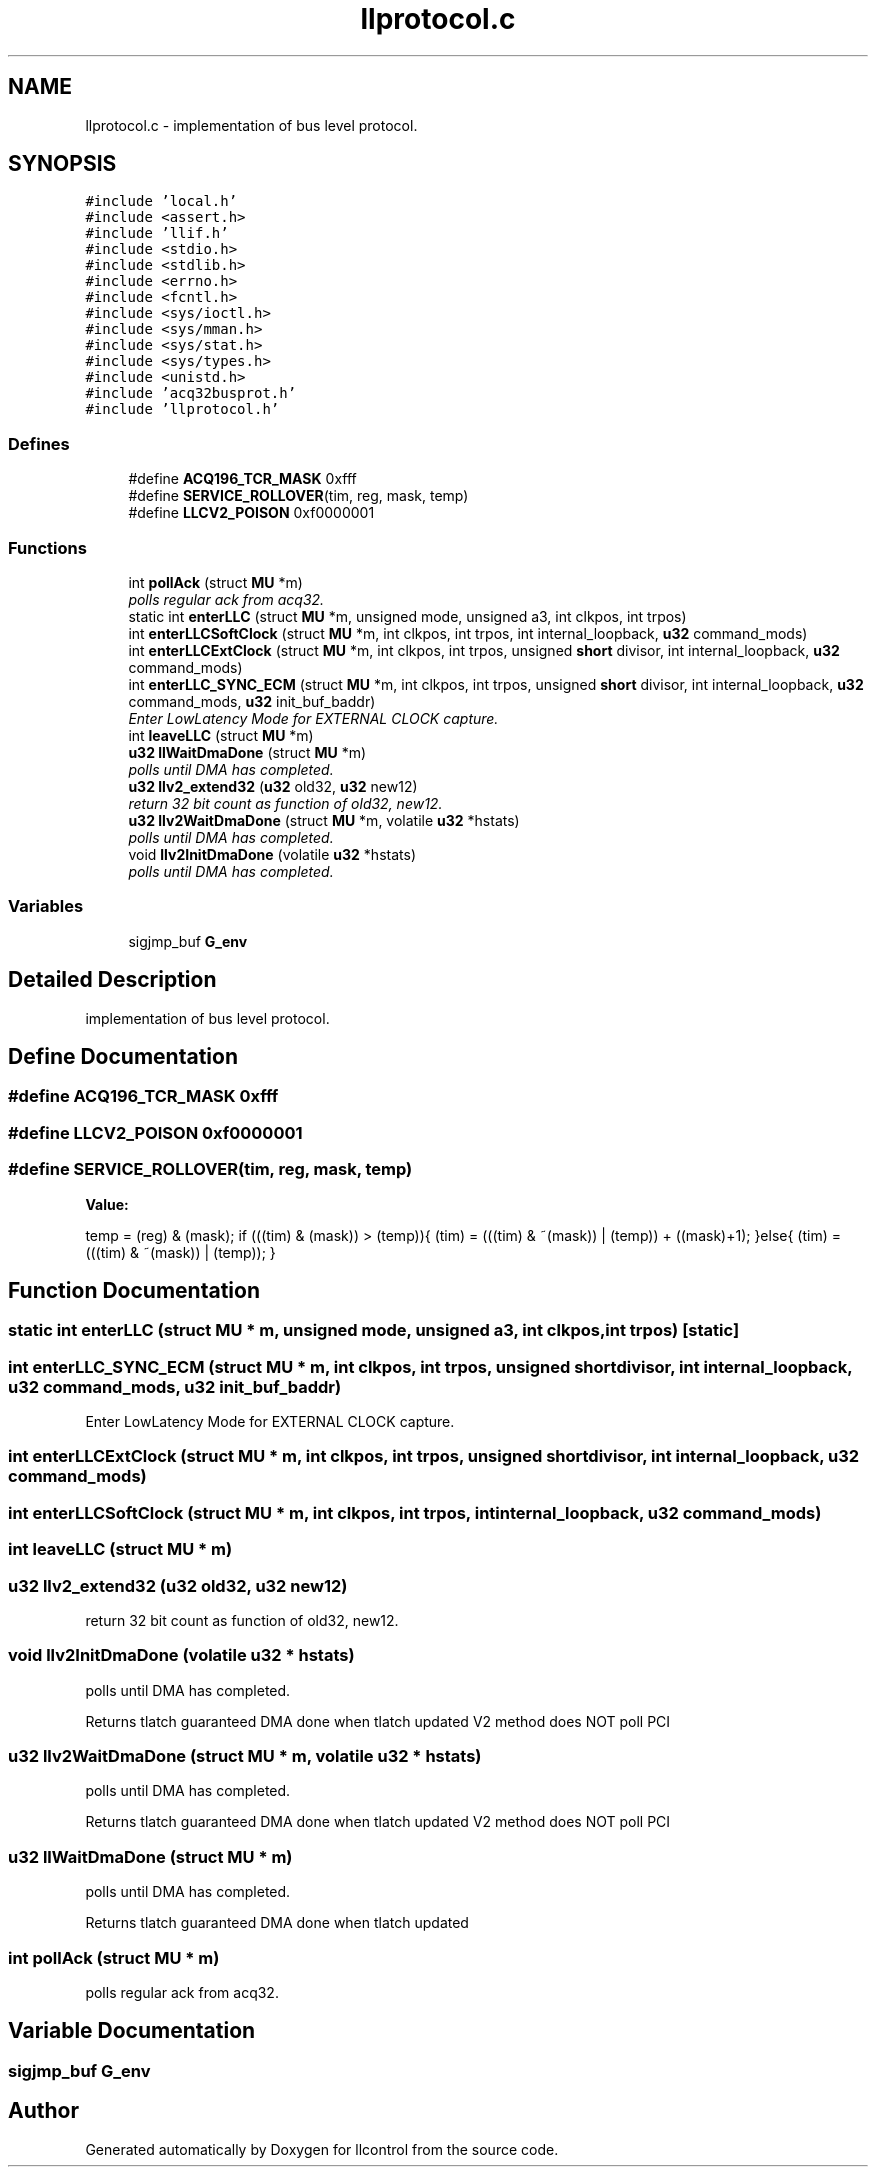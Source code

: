 .TH "llprotocol.c" 3 "1 Dec 2005" "llcontrol" \" -*- nroff -*-
.ad l
.nh
.SH NAME
llprotocol.c \- implementation of bus level protocol. 
.SH SYNOPSIS
.br
.PP
\fC#include 'local.h'\fP
.br
\fC#include <assert.h>\fP
.br
\fC#include 'llif.h'\fP
.br
\fC#include <stdio.h>\fP
.br
\fC#include <stdlib.h>\fP
.br
\fC#include <errno.h>\fP
.br
\fC#include <fcntl.h>\fP
.br
\fC#include <sys/ioctl.h>\fP
.br
\fC#include <sys/mman.h>\fP
.br
\fC#include <sys/stat.h>\fP
.br
\fC#include <sys/types.h>\fP
.br
\fC#include <unistd.h>\fP
.br
\fC#include 'acq32busprot.h'\fP
.br
\fC#include 'llprotocol.h'\fP
.br

.SS "Defines"

.in +1c
.ti -1c
.RI "#define \fBACQ196_TCR_MASK\fP   0xfff"
.br
.ti -1c
.RI "#define \fBSERVICE_ROLLOVER\fP(tim, reg, mask, temp)"
.br
.ti -1c
.RI "#define \fBLLCV2_POISON\fP   0xf0000001"
.br
.in -1c
.SS "Functions"

.in +1c
.ti -1c
.RI "int \fBpollAck\fP (struct \fBMU\fP *m)"
.br
.RI "\fIpolls regular ack from acq32. \fP"
.ti -1c
.RI "static int \fBenterLLC\fP (struct \fBMU\fP *m, unsigned mode, unsigned a3, int clkpos, int trpos)"
.br
.ti -1c
.RI "int \fBenterLLCSoftClock\fP (struct \fBMU\fP *m, int clkpos, int trpos, int internal_loopback, \fBu32\fP command_mods)"
.br
.ti -1c
.RI "int \fBenterLLCExtClock\fP (struct \fBMU\fP *m, int clkpos, int trpos, unsigned \fBshort\fP divisor, int internal_loopback, \fBu32\fP command_mods)"
.br
.ti -1c
.RI "int \fBenterLLC_SYNC_ECM\fP (struct \fBMU\fP *m, int clkpos, int trpos, unsigned \fBshort\fP divisor, int internal_loopback, \fBu32\fP command_mods, \fBu32\fP init_buf_baddr)"
.br
.RI "\fIEnter LowLatency Mode for EXTERNAL CLOCK capture. \fP"
.ti -1c
.RI "int \fBleaveLLC\fP (struct \fBMU\fP *m)"
.br
.ti -1c
.RI "\fBu32\fP \fBllWaitDmaDone\fP (struct \fBMU\fP *m)"
.br
.RI "\fIpolls until DMA has completed. \fP"
.ti -1c
.RI "\fBu32\fP \fBllv2_extend32\fP (\fBu32\fP old32, \fBu32\fP new12)"
.br
.RI "\fIreturn 32 bit count as function of old32, new12. \fP"
.ti -1c
.RI "\fBu32\fP \fBllv2WaitDmaDone\fP (struct \fBMU\fP *m, volatile \fBu32\fP *hstats)"
.br
.RI "\fIpolls until DMA has completed. \fP"
.ti -1c
.RI "void \fBllv2InitDmaDone\fP (volatile \fBu32\fP *hstats)"
.br
.RI "\fIpolls until DMA has completed. \fP"
.in -1c
.SS "Variables"

.in +1c
.ti -1c
.RI "sigjmp_buf \fBG_env\fP"
.br
.in -1c
.SH "Detailed Description"
.PP 
implementation of bus level protocol. 


.SH "Define Documentation"
.PP 
.SS "#define ACQ196_TCR_MASK   0xfff"
.PP
.SS "#define LLCV2_POISON   0xf0000001"
.PP
.SS "#define SERVICE_ROLLOVER(tim, reg, mask, temp)"
.PP
\fBValue:\fP
.PP
.nf
temp = (reg) & (mask);                                     \
                if (((tim) & (mask)) > (temp)){                            \
                        (tim) = (((tim) & ~(mask)) | (temp)) + ((mask)+1); \
                }else{                                                     \
                        (tim) = (((tim) & ~(mask)) | (temp));              \
                }
.fi
.SH "Function Documentation"
.PP 
.SS "static int enterLLC (struct \fBMU\fP * m, unsigned mode, unsigned a3, int clkpos, int trpos)\fC [static]\fP"
.PP
.SS "int enterLLC_SYNC_ECM (struct \fBMU\fP * m, int clkpos, int trpos, unsigned \fBshort\fP divisor, int internal_loopback, \fBu32\fP command_mods, \fBu32\fP init_buf_baddr)"
.PP
Enter LowLatency Mode for EXTERNAL CLOCK capture. 
.PP
.SS "int enterLLCExtClock (struct \fBMU\fP * m, int clkpos, int trpos, unsigned \fBshort\fP divisor, int internal_loopback, \fBu32\fP command_mods)"
.PP
.SS "int enterLLCSoftClock (struct \fBMU\fP * m, int clkpos, int trpos, int internal_loopback, \fBu32\fP command_mods)"
.PP
.SS "int leaveLLC (struct \fBMU\fP * m)"
.PP
.SS "\fBu32\fP llv2_extend32 (\fBu32\fP old32, \fBu32\fP new12)"
.PP
return 32 bit count as function of old32, new12. 
.PP
.SS "void llv2InitDmaDone (volatile \fBu32\fP * hstats)"
.PP
polls until DMA has completed. 
.PP
Returns tlatch guaranteed DMA done when tlatch updated V2 method does NOT poll PCI
.SS "\fBu32\fP llv2WaitDmaDone (struct \fBMU\fP * m, volatile \fBu32\fP * hstats)"
.PP
polls until DMA has completed. 
.PP
Returns tlatch guaranteed DMA done when tlatch updated V2 method does NOT poll PCI
.SS "\fBu32\fP llWaitDmaDone (struct \fBMU\fP * m)"
.PP
polls until DMA has completed. 
.PP
Returns tlatch guaranteed DMA done when tlatch updated
.SS "int pollAck (struct \fBMU\fP * m)"
.PP
polls regular ack from acq32. 
.PP
.SH "Variable Documentation"
.PP 
.SS "sigjmp_buf \fBG_env\fP"
.PP
.SH "Author"
.PP 
Generated automatically by Doxygen for llcontrol from the source code.
